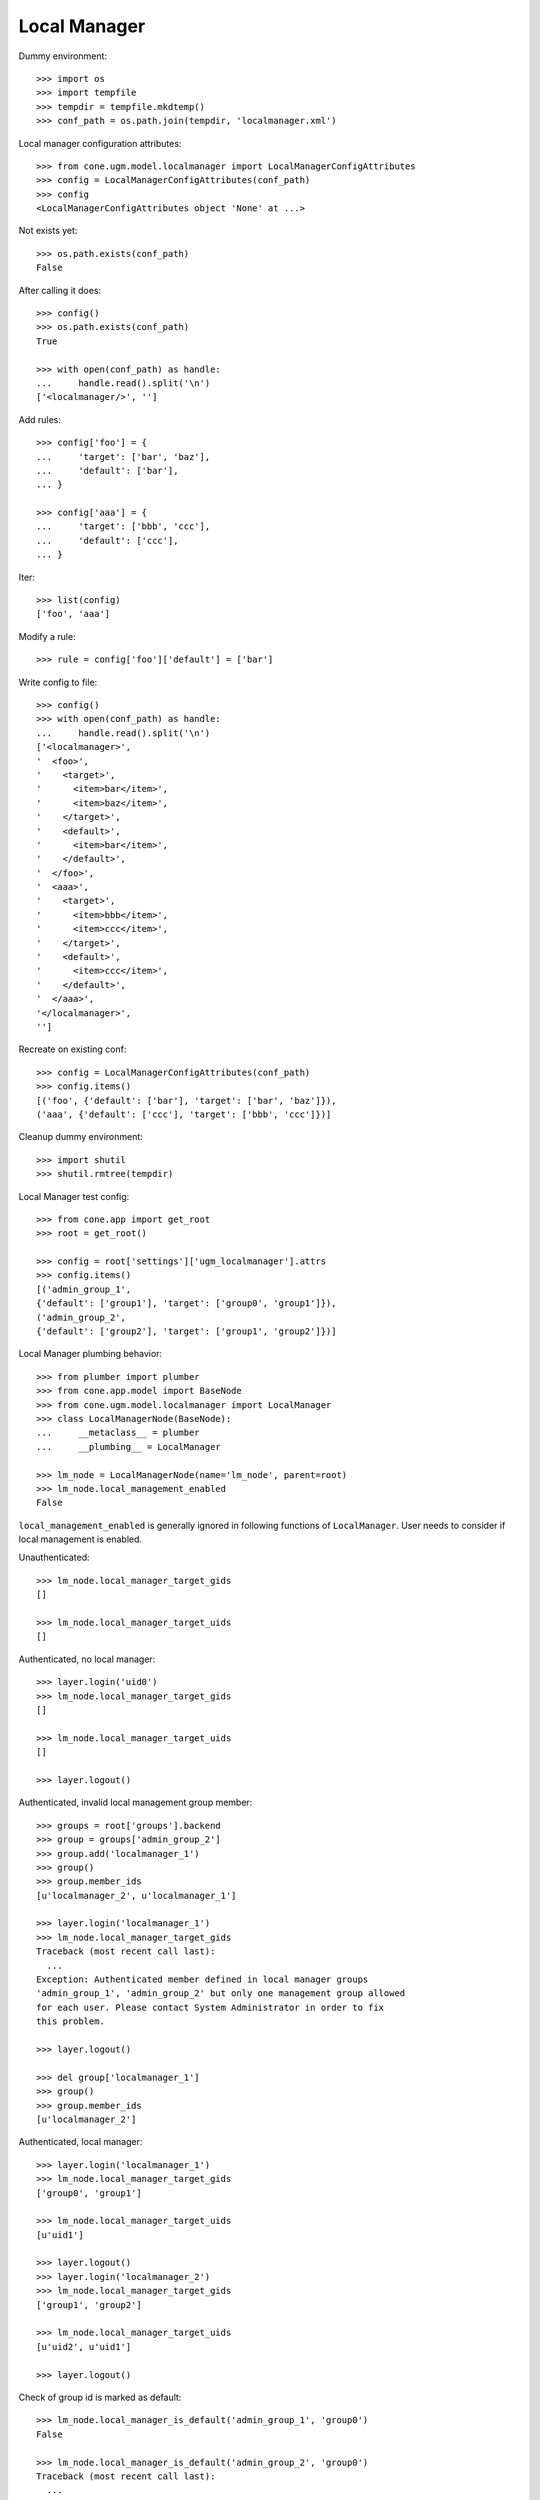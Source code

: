 Local Manager
=============

Dummy environment::

    >>> import os
    >>> import tempfile
    >>> tempdir = tempfile.mkdtemp()
    >>> conf_path = os.path.join(tempdir, 'localmanager.xml')

Local manager configuration attributes::

    >>> from cone.ugm.model.localmanager import LocalManagerConfigAttributes
    >>> config = LocalManagerConfigAttributes(conf_path)
    >>> config
    <LocalManagerConfigAttributes object 'None' at ...>

Not exists yet::

    >>> os.path.exists(conf_path)
    False

After calling it does::

    >>> config()
    >>> os.path.exists(conf_path)
    True

    >>> with open(conf_path) as handle:
    ...     handle.read().split('\n')
    ['<localmanager/>', '']

Add rules::

    >>> config['foo'] = {
    ...     'target': ['bar', 'baz'],
    ...     'default': ['bar'],
    ... }

    >>> config['aaa'] = {
    ...     'target': ['bbb', 'ccc'],
    ...     'default': ['ccc'],
    ... }

Iter::

    >>> list(config)
    ['foo', 'aaa']

Modify a rule::

    >>> rule = config['foo']['default'] = ['bar']

Write config to file::

    >>> config()
    >>> with open(conf_path) as handle:
    ...     handle.read().split('\n')
    ['<localmanager>', 
    '  <foo>', 
    '    <target>', 
    '      <item>bar</item>', 
    '      <item>baz</item>', 
    '    </target>', 
    '    <default>', 
    '      <item>bar</item>', 
    '    </default>', 
    '  </foo>', 
    '  <aaa>', 
    '    <target>', 
    '      <item>bbb</item>', 
    '      <item>ccc</item>', 
    '    </target>', 
    '    <default>', 
    '      <item>ccc</item>', 
    '    </default>', 
    '  </aaa>', 
    '</localmanager>', 
    '']

Recreate on existing conf::

    >>> config = LocalManagerConfigAttributes(conf_path)
    >>> config.items()
    [('foo', {'default': ['bar'], 'target': ['bar', 'baz']}), 
    ('aaa', {'default': ['ccc'], 'target': ['bbb', 'ccc']})]

Cleanup dummy environment::

    >>> import shutil
    >>> shutil.rmtree(tempdir)

Local Manager test config::

    >>> from cone.app import get_root
    >>> root = get_root()

    >>> config = root['settings']['ugm_localmanager'].attrs
    >>> config.items()
    [('admin_group_1', 
    {'default': ['group1'], 'target': ['group0', 'group1']}), 
    ('admin_group_2', 
    {'default': ['group2'], 'target': ['group1', 'group2']})]

Local Manager plumbing behavior::

    >>> from plumber import plumber
    >>> from cone.app.model import BaseNode
    >>> from cone.ugm.model.localmanager import LocalManager
    >>> class LocalManagerNode(BaseNode):
    ...     __metaclass__ = plumber
    ...     __plumbing__ = LocalManager

    >>> lm_node = LocalManagerNode(name='lm_node', parent=root)
    >>> lm_node.local_management_enabled
    False

``local_management_enabled`` is generally ignored in following
functions of ``LocalManager``. User needs to consider if local management is
enabled.

Unauthenticated::

    >>> lm_node.local_manager_target_gids
    []

    >>> lm_node.local_manager_target_uids
    []

Authenticated, no local manager::

    >>> layer.login('uid0')
    >>> lm_node.local_manager_target_gids
    []

    >>> lm_node.local_manager_target_uids
    []

    >>> layer.logout()

Authenticated, invalid local management group member::

    >>> groups = root['groups'].backend
    >>> group = groups['admin_group_2']
    >>> group.add('localmanager_1')
    >>> group()
    >>> group.member_ids
    [u'localmanager_2', u'localmanager_1']

    >>> layer.login('localmanager_1')
    >>> lm_node.local_manager_target_gids
    Traceback (most recent call last):
      ...
    Exception: Authenticated member defined in local manager groups 
    'admin_group_1', 'admin_group_2' but only one management group allowed 
    for each user. Please contact System Administrator in order to fix 
    this problem.

    >>> layer.logout()

    >>> del group['localmanager_1']
    >>> group()
    >>> group.member_ids
    [u'localmanager_2']

Authenticated, local manager::

    >>> layer.login('localmanager_1')
    >>> lm_node.local_manager_target_gids
    ['group0', 'group1']

    >>> lm_node.local_manager_target_uids
    [u'uid1']

    >>> layer.logout()
    >>> layer.login('localmanager_2')
    >>> lm_node.local_manager_target_gids
    ['group1', 'group2']

    >>> lm_node.local_manager_target_uids
    [u'uid2', u'uid1']

    >>> layer.logout()

Check of group id is marked as default::

    >>> lm_node.local_manager_is_default('admin_group_1', 'group0')
    False

    >>> lm_node.local_manager_is_default('admin_group_2', 'group0')
    Traceback (most recent call last):
      ...
    Exception: group 'group0' not managed by 'admin_group_2'

    >>> lm_node.local_manager_is_default('admin_group_1', 'group1')
    True

    >>> lm_node.local_manager_is_default('admin_group_2', 'group1')
    False

    >>> lm_node.local_manager_is_default('admin_group_1', 'group2')
    Traceback (most recent call last):
      ...
    Exception: group 'group2' not managed by 'admin_group_1'

    >>> lm_node.local_manager_is_default('admin_group_2', 'group2')
    True

Local manager ACL for users node::

    >>> users = root['users']
    >>> users.local_manager_acl
    []

    >>> layer.login('uid1')
    >>> users.local_manager_acl
    []

    >>> layer.logout()
    >>> layer.login('localmanager_1')
    >>> users.local_manager_acl
    [('Allow', u'localmanager_1', ['view', 'add', 'add_user', 'edit', 
    'edit_user', 'manage_expiration', 'manage_membership'])]

    >>> layer.logout()

Local manager ACL for groups node::

    >>> groups = root['groups']
    >>> groups.local_manager_acl
    []

    >>> layer.login('uid1')
    >>> groups.local_manager_acl
    []

    >>> layer.logout()
    >>> layer.login('localmanager_1')
    >>> groups.local_manager_acl
    [('Allow', u'localmanager_1', ['view', 'manage_membership'])]

    >>> layer.logout()

Local manager ACL for group node::

    >>> group0 = groups['group0']
    >>> group1 = groups['group1']
    >>> group2 = groups['group2']

    >>> group0.local_manager_acl
    []

    >>> group1.local_manager_acl
    []

    >>> group2.local_manager_acl
    []

    >>> layer.login('uid1')

    >>> group0.local_manager_acl
    []

    >>> group1.local_manager_acl
    []

    >>> group2.local_manager_acl
    []

    >>> layer.logout()

    >>> layer.login('localmanager_1')

    >>> group0.local_manager_acl
    [('Allow', u'localmanager_1', ['view', 'manage_membership'])]

    >>> group1.local_manager_acl
    [('Allow', u'localmanager_1', ['view', 'manage_membership'])]

    >>> group2.local_manager_acl
    []

    >>> layer.logout()

    >>> layer.login('localmanager_2')

    >>> group0.local_manager_acl
    []

    >>> group1.local_manager_acl
    [('Allow', u'localmanager_2', ['view', 'manage_membership'])]

    >>> group2.local_manager_acl
    [('Allow', u'localmanager_2', ['view', 'manage_membership'])]

    >>> layer.logout()

Local manager ACL for user node::

    >>> user1 = users['uid1']
    >>> user2 = users['uid2']

    >>> user1.local_manager_acl
    []

    >>> user2.local_manager_acl
    []

    >>> layer.login('uid1')

    >>> user1.local_manager_acl
    []

    >>> user2.local_manager_acl
    []

    >>> layer.logout()

    >>> layer.login('localmanager_1')

    >>> user1.local_manager_acl
    [('Allow', u'localmanager_1', 
    ['view', 'add', 'add_user', 'edit', 'edit_user', 
    'manage_expiration', 'manage_membership'])]

    >>> user2.local_manager_acl
    []

    >>> layer.logout()

    >>> layer.login('localmanager_2')

    >>> user1.local_manager_acl
    [('Allow', u'localmanager_2', 
    ['view', 'add', 'add_user', 'edit', 'edit_user', 
    'manage_expiration', 'manage_membership'])]

    >>> user2.local_manager_acl
    [('Allow', u'localmanager_2', 
    ['view', 'add', 'add_user', 'edit', 'edit_user', 
    'manage_expiration', 'manage_membership'])]

    >>> layer.logout()
